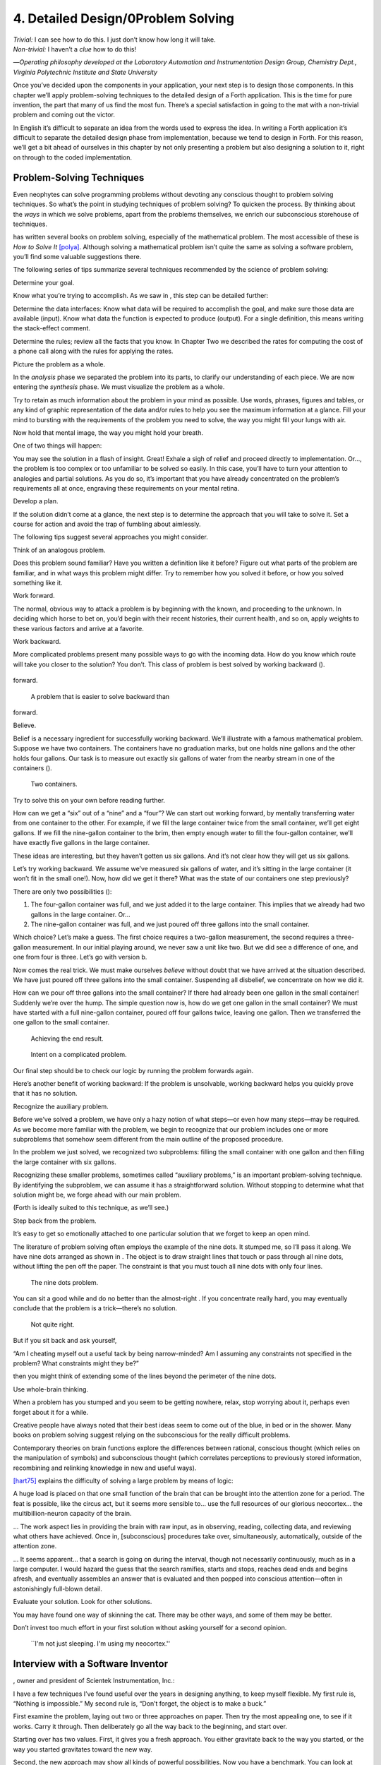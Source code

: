 


***********************************
4. Detailed Design/0Problem Solving
***********************************


| *Trivial:* I can see how to do this. I just don’t know how long it
  will take.
| *Non-trivial:* I haven’t a *clue* how to do this!

—*Operating philosophy developed at the Laboratory
Automation and Instrumentation Design Group,
Chemistry Dept., Virginia Polytechnic Institute and State University*

Once you’ve decided upon the components in your application, your next
step is to design those components. In this chapter we’ll apply
problem-solving techniques to the detailed design of a Forth
application. This is the time for pure invention, the part that many of
us find the most fun. There’s a special satisfaction in going to the mat
with a non-trivial problem and coming out the victor.

In English it’s difficult to separate an idea from the words used to
express the idea. In writing a Forth application it’s difficult to
separate the detailed design phase from implementation, because we tend
to design in Forth. For this reason, we’ll get a bit ahead of ourselves
in this chapter by not only presenting a problem but also designing a
solution to it, right on through to the coded implementation.

Problem-Solving Techniques
==========================

Even neophytes can solve programming problems without devoting any
conscious thought to problem solving techniques. So what’s the point in
studying techniques of problem solving? To quicken the process. By
thinking about the *ways* in which we solve problems, apart from the
problems themselves, we enrich our subconscious storehouse of
techniques.

has written several books on problem solving, especially of the
mathematical problem. The most accessible of these is *How to Solve It*
[polya]_. Although solving a mathematical problem isn’t
quite the same as solving a software problem, you’ll find some valuable
suggestions there.

The following series of tips summarize several techniques recommended by
the science of problem solving:

Determine your goal.

Know what you’re trying to accomplish. As we saw in , this step can be
detailed further:

Determine the data interfaces: Know what data will be required to
accomplish the goal, and make sure those data are available (input).
Know what data the function is expected to produce (output). For a
single definition, this means writing the stack-effect comment.

Determine the rules; review all the facts that you know. In Chapter Two
we described the rates for computing the cost of a phone call along with
the rules for applying the rates.

Picture the problem as a whole.

In the *analysis* phase we separated the problem into its parts, to
clarify our understanding of each piece. We are now entering the
*synthesis* phase. We must visualize the problem as a whole.

Try to retain as much information about the problem in your mind as
possible. Use words, phrases, figures and tables, or any kind of graphic
representation of the data and/or rules to help you see the maximum
information at a glance. Fill your mind to bursting with the
requirements of the problem you need to solve, the way you might fill
your lungs with air.

Now hold that mental image, the way you might hold your breath.

One of two things will happen:

You may see the solution in a flash of insight. Great! Exhale a sigh of
relief and proceed directly to implementation. Or…, the problem is too
complex or too unfamiliar to be solved so easily. In this case, you’ll
have to turn your attention to analogies and partial solutions. As you
do so, it’s important that you have already concentrated on the
problem’s requirements all at once, engraving these requirements on your
mental retina.

Develop a plan.

If the solution didn’t come at a glance, the next step is to determine
the approach that you will take to solve it. Set a course for action and
avoid the trap of fumbling about aimlessly.

The following tips suggest several approaches you might consider.

Think of an analogous problem.

Does this problem sound familiar? Have you written a definition like it
before? Figure out what parts of the problem are familiar, and in what
ways this problem might differ. Try to remember how you solved it
before, or how you solved something like it.

Work forward.

The normal, obvious way to attack a problem is by beginning with the
known, and proceeding to the unknown. In deciding which horse to bet on,
you’d begin with their recent histories, their current health, and so
on, apply weights to these various factors and arrive at a favorite.

Work backward.

More complicated problems present many possible ways to go with the
incoming data. How do you know which route will take you closer to the
solution? You don’t. This class of problem is best solved by working
backward ().

.. figure:: fig4-1.png
   :alt: A problem that is easier to solve backward than
forward.

   A problem that is easier to solve backward than
forward.


..


Believe.

Belief is a necessary ingredient for successfully working backward.
We’ll illustrate with a famous mathematical problem. Suppose we have two
containers. The containers have no graduation marks, but one holds nine
gallons and the other holds four gallons. Our task is to measure out
exactly six gallons of water from the nearby stream in one of the
containers ().

.. figure:: fig4-2.png
   :alt: Two containers.

   Two containers.


..


Try to solve this on your own before reading further.

How can we get a “six” out of a “nine” and a “four”? We can start out
working forward, by mentally transferring water from one container to
the other. For example, if we fill the large container twice from the
small container, we’ll get eight gallons. If we fill the nine-gallon
container to the brim, then empty enough water to fill the four-gallon
container, we’ll have exactly five gallons in the large container.

These ideas are interesting, but they haven’t gotten us six gallons. And
it’s not clear how they will get us six gallons.

Let’s try working backward. We assume we’ve measured six gallons of
water, and it’s sitting in the large container (it won’t fit in the
small one!). Now, how did we get it there? What was the state of our
containers one step previously?

There are only two possibilities ():

#. The four-gallon container was full, and we just added it to the large
   container. This implies that we already had two gallons in the large
   container. Or…

#. The nine-gallon container was full, and we just poured off three
   gallons into the small container.

Which choice? Let’s make a guess. The first choice requires a two-gallon
measurement, the second requires a three-gallon measurement. In our
initial playing around, we never saw a unit like two. But we did see a
difference of one, and one from four is three. Let’s go with version b.

Now comes the real trick. We must make ourselves *believe* without doubt
that we have arrived at the situation described. We have just poured off
three gallons into the small container. Suspending all disbelief, we
concentrate on how we did it.

How can we pour off three gallons into the small container? If there had
already been one gallon in the small container! Suddenly we’re over the
hump. The simple question now is, how do we get one gallon in the small
container? We must have started with a full nine-gallon container,
poured off four gallons twice, leaving one gallon. Then we transferred
the one gallon to the small container.

.. figure:: fig4-3.png
   :alt: Achieving the end result.

   Achieving the end result.


..


.. figure:: img4-103.png
   :alt: Intent on a complicated problem.

   Intent on a complicated problem.


..


Our final step should be to check our logic by running the problem
forwards again.

Here’s another benefit of working backward: If the problem is
unsolvable, working backward helps you quickly prove that it has no
solution.

Recognize the auxiliary problem.

Before we’ve solved a problem, we have only a hazy notion of what
steps—or even how many steps—may be required. As we become more familiar
with the problem, we begin to recognize that our problem includes one or
more subproblems that somehow seem different from the main outline of
the proposed procedure.

In the problem we just solved, we recognized two subproblems: filling
the small container with one gallon and then filling the large container
with six gallons.

Recognizing these smaller problems, sometimes called “auxiliary
problems,” is an important problem-solving technique. By identifying the
subproblem, we can assume it has a straightforward solution. Without
stopping to determine what that solution might be, we forge ahead with
our main problem.

(Forth is ideally suited to this technique, as we’ll see.)

Step back from the problem.

It’s easy to get so emotionally attached to one particular solution that
we forget to keep an open mind.

The literature of problem solving often employs the example of the nine
dots. It stumped me, so I’ll pass it along. We have nine dots arranged
as shown in . The object is to draw straight lines that touch or pass
through all nine dots, without lifting the pen off the paper. The
constraint is that you must touch all nine dots with only four lines.

.. figure:: fig4-4.png
   :alt: The nine dots problem.

   The nine dots problem.


..


You can sit a good while and do no better than the almost-right . If you
concentrate really hard, you may eventually conclude that the problem is
a trick—there’s no solution.

.. figure:: fig4-5.png
   :alt: Not quite right.

   Not quite right.


..


But if you sit back and ask yourself,

“Am I cheating myself out a useful tack by being narrow-minded? Am I
assuming any constraints not specified in the problem? What constraints
might they be?”

then you might think of extending some of the lines beyond the perimeter
of the nine dots.

Use whole-brain thinking.

When a problem has you stumped and you seem to be getting nowhere,
relax, stop worrying about it, perhaps even forget about it for a while.

Creative people have always noted that their best ideas seem to come out
of the blue, in bed or in the shower. Many books on problem solving
suggest relying on the subconscious for the really difficult problems.

Contemporary theories on brain functions explore the differences between
rational, conscious thought (which relies on the manipulation of
symbols) and subconscious thought (which correlates perceptions to
previously stored information, recombining and relinking knowledge in
new and useful ways).

[hart75]_ explains the difficulty of solving a large
problem by means of logic:

A huge load is placed on that one small function of the brain that can
be brought into the attention zone for a period. The feat is possible,
like the circus act, but it seems more sensible to… use the full
resources of our glorious neocortex… the multibillion-neuron capacity of
the brain.

… The work aspect lies in providing the brain with raw input, as in
observing, reading, collecting data, and reviewing what others have
achieved. Once in, [subconscious] procedures take over, simultaneously,
automatically, outside of the attention zone.

… It seems apparent… that a search is going on during the interval,
though not necessarily continuously, much as in a large computer. I
would hazard the guess that the search ramifies, starts and stops,
reaches dead ends and begins afresh, and eventually assembles an answer
that is evaluated and then popped into conscious attention—often in
astonishingly full-blown detail.

Evaluate your solution. Look for other solutions.

You may have found one way of skinning the cat. There may be other ways,
and some of them may be better.

Don’t invest too much effort in your first solution without asking
yourself for a second opinion.

.. figure:: img4-106.png
   :alt: ``I'm not just sleeping. I'm using my neocortex.''

   ``I'm not just sleeping. I'm using my neocortex.''


..


Interview with a Software Inventor
==================================

, owner and president of Scientek Instrumentation, Inc.:

I have a few techniques I’ve found useful over the years in designing
anything, to keep myself flexible. My first rule is, “Nothing is
impossible.” My second rule is, “Don’t forget, the object is to make a
buck.”

First examine the problem, laying out two or three approaches on paper.
Then try the most appealing one, to see if it works. Carry it through.
Then deliberately go all the way back to the beginning, and start over.

Starting over has two values. First, it gives you a fresh approach. You
either gravitate back to the way you started, or the way you started
gravitates toward the new way.

Second, the new approach may show all kinds of powerful possibilities.
Now you have a benchmark. You can look at both approaches and compare
the advantages of both. You’re in a better position to judge.

Getting stuck comes from trying too hard to follow a single approach.
Remember to say, “I want this kumquat crusher to be different. Let’s
reject the traditional design as not interesting. Let’s try some crazy
ideas.”

The best thing is to start drawing pictures. I draw little men. That
keeps it from looking like “data” and interfering with my thinking
process. The human mind works exceptionally well with analogies. Putting
things in context keeps you from getting stuck within the confines of
any language, even Forth.

When I want to focus my concentration, I draw on little pieces of paper.
When I want to think in broad strokes, to capture the overall flow, I
draw on great big pieces of paper. These are some of the crazy tricks I
use to keep from getting stagnant.

When I program in Forth, I spend a day just dreaming, kicking around
ideas. Usually before I start typing, I sketch it out in general terms.
No code, just talk. Notes to myself.

Then I start with the last line of code first. I describe what I would
like to do, as close to English as I can. Then I use the editor to slide
this definition towards the bottom of the screen, and begin coding the
internal words. Then I realize that’s a lousy way to do it. Maybe I
split my top word into two and transfer one of them to an earlier block
so I can use it earlier. I run the hardware if I have it; otherwise I
simulate it.

Forth requires self-discipline. You have to stop diddling with the
keyboard. Forth is so willing to do what I tell it to, I’ll tell it to
do all kinds of ridiculous things that have nothing to do with where I’m
trying to go. At those times I have to get away from the keyboard.

Forth lets you play. That’s fine, chances are you’ll get some ideas. As
long as you keep yourself from playing as a habit. Your head is a whole
lot better than the computer for inventing things.

Detailed Design
===============

We’re now at the point in the development cycle at which we’ve decided
we need a component (or a particular word). The component will consist
of a number of words, some of which (those that comprise the lexicon)
will be used by other components and some of which (the internal words)
will be only used within this component.

Create as many words as necessary to obey the following tip:

Each definition should perform a simple, well-defined task.

Here are the steps generally involved in designing a component:

#. Based on the required functions, decide on the names and syntax for
   the external definitions (define the interfaces).

#. Refine the conceptual model by describing the algorithm(s) and data
   structure(s).

#. Recognize auxiliary definitions.

#. Determine what auxiliary definitions and techniques are already
   available.

#. Describe the algorithm with pseudocode.

#. Implement it by working backwards from existing definitions to the
   inputs.

#. Implement any missing auxiliary definitions.

#. If the lexicon contains many names with strong elements in common,
   design and code the commonalities as internal definitions, then
   implement the external definitions.

We’ll discuss the first two steps in depth. Then we’ll engage in an
extended example of designing a lexicon.

Forth Syntax
============

At this point in the development cycle you must decide how the words in
your new lexicon will be used in context. In doing so, keep in mind how
the lexicon will be used by subsequent components.

In designing a component, the goal is to create a lexicon that will make
your later code readable and easy to maintain.

Each component should be designed with components that use it in mind.
You must design the syntax of the lexicon so that the words make sense
when they appear in context. Hiding interrelated information within the
component will ensure maintainability, as we’ve seen.

At the same time, observe Forth’s own syntax. Rather than insisting on a
certain syntax because it seems familiar, you may save yourself from
writing a lot of unnecessary code by choosing a syntax that Forth can
support without any special effort on your part.

Here are some elementary rules of Forth’s natural syntax:

Let numbers precede names.

Words that require a numeric argument will naturally expect to find that
number on the stack. Syntactically speaking, then, the number should
precede the name. For instance, the syntax of the word SPACES, which
emits “:math:`n`” number of spaces, is

.. code-block:: none
   
   20 SPACES

..


Sometimes this rule violates the order that our ear is accustomed to
hearing. For instance, the Forth word + expects to be preceded by both
arguments, as in

.. code-block:: none
   
   3 4 +

..


This ordering, in which values precede operators, is called “postfix.”

Forth, in its magnanimity, won’t *insist* upon postfix notation. You
could redefine + to expect one number in the input stream, like this:

.. code-block:: none
   
   3 + 4

..


by defining it so:

.. code-block:: none
   
   : +   BL WORD  NUMBER DROP  + ;

..


(where is 79/83 Standard, returning an address, and returns a
double-length value as in the 83 Standard Uncontrolled Reference Words).

Fine. But you wouldn’t be able to use this definition inside other colon
definitions or pass it arguments, thereby defeating one of Forth’s major
advantages.

Frequently, “noun” type words pass their addresses (or any type of
pointer) as a stack argument to “verb” type words. The Forth-like syntax
of

    “noun” “verb”

.. figure:: img4-110.png
   :alt: img4-110

   img4-110


..


will generally prove easiest to implement because of the stack.

In some cases this word order sounds unnatural. For instance, suppose we
have a file named INVENTORY. One thing we can do with that file is SHOW
it; that is, format the information in pretty columns. If INVENTORY
passes a pointer to SHOW, which acts upon it, the syntax becomes

.. code-block:: none
   
   INVENTORY SHOW

..


If your spec demands the English word-order, Forth offers ways to
achieve it. But most involve new levels of complexity. Sometimes the
best thing to do is to choose a better name. How about

.. code-block:: none
   
   INVENTORY REPORT

..


(We’ve made the “pointer” an adjective, and the “actor” a noun.)

If the requirements insist on the syntax

.. code-block:: none
   
   SHOW INVENTORY

..


we have several options. SHOW might set a flag and INVENTORY would act
according to the flag. Such an approach has certain disadvantages,
especially that INVENTORY must be “smart” enough to know all the
possible actions that might be taken on it. (We’ll treat these problems
in Chapters [chapter-7] and [chapter-8].)

Or, SHOW might look ahead at the next word in the input stream. We’ll
discuss this approach in a tip, “Avoid expectations,” later in this
chapter.

Or, the recommended approach, SHOW might set an “execution variable”
that INVENTORY will then execute. (We’ll discuss vectored execution in
.)

Let text follow names.

If the Forth interpreter finds a string of text that is neither a number
nor a predefined word, it will abort with an error message. For this
reason, an undefined string must be preceded by a defined word.

An example is ." (dot-quote), which precedes the text it will later
print. Another example is (as well as all defining words), which
precedes the name that is, at the moment, still undefined.

The rule also applies to defined words that you want to refer to, but
not execute in the usual way. An example is , as in

.. code-block:: none
   
   FORGET TASK

..


Syntactically, must precede TASK so that TASK doesn’t execute.

Let definitions consume their arguments.

This syntax rule is more a convention of good Forth programming than a
preference of Forth.

Suppose you’re writing the word LAUNCH, which requires the number of a
launch pad and fires the appropriate rocket. You want the definition to
look roughly like this:

.. code-block:: none
   
   : LAUNCH  ( pad#)  LOAD  AIM  FIRE ;

..


Each of the three internal definitions will require the same argument,
the launch pad number. You’ll need two s somewhere. The question is
where? If you put them inside LOAD and AIM, then you can keep them out
of LAUNCH, as in the definition above. If you leave them out of LOAD and
AIM, you’ll have to define:

.. code-block:: none
   
   : LAUNCH  ( pad#)  DUP LOAD  DUP AIM  FIRE ;

..


By convention, the latter version is preferable, because LOAD and AIM
are cleaner. They do what you expect them to do. Should you have to
define READY, you can do it so:

.. code-block:: none
   
   : READY  ( pad#)  DUP LOAD  AIM ;

..


and not

.. code-block:: none
   
   : READY  ( pad#)  LOAD  AIM  DROP ;

..


Use zero-relative numbering.

By habit we humans number things starting with one: “first, second,
third,” etc. Mathematical models, on the other hand, work more naturally
when starting with zero. Since computers are numeric processors,
software becomes easier to write when we use zero-relative numbering.

To illustrate, suppose we have a table of eight-byte records. The first
record occupies the first eight bytes of the table. To compute its
starting address, we add “0” to TABLE. To compute the starting address
of the “second” record, we add “8” to TABLE.

.. figure:: fig4-6.png
   :alt: A table of 8-byte records.

   A table of 8-byte records.


..


It’s easy to derive a formula to achieve these results:

+----------------------------+------------------------------------+------+
| first record starts at:    | :math:`\mathsf{0 \times 8} = {}`   | 0    |
+----------------------------+------------------------------------+------+
| second record starts at:   | :math:`\mathsf{1 \times 8} = {}`   | 8    |
+----------------------------+------------------------------------+------+
| third record starts at:    | :math:`\mathsf{2 \times 8} = {}`   | 16   |
+----------------------------+------------------------------------+------+

We can easily write a word which converts a record# into the address
where that record begins:

.. code-block:: none
   
   : RECORD  ( record# -- adr )
      8 *  TABLE + ;

..


Thus in computer terms it makes sense to call the “first record” the 0th
record.

If your requirements demand that numbering start at one, that’s fine.
Use zero-relative numbering throughout your design and then, only in the
“user lexicons” (the set of words that the end-user will use) include
the conversion from zero-to one-relative numbering:

.. code-block:: none
   
   : ITEM  ( n -- adr)  1- RECORD ;

..


Let addresses precede counts.

Again, this is a convention, not a requirement of Forth, but such
conventions are essential for readable code. You’ll find examples of
this rule in the words , , and .

Let sources precede destinations.

Another convention for readability. For instance, in some systems, the
phrase

.. code-block:: none
   
   22 37 COPY

..


copies Screen 22 to Screen 37. The syntax of CMOVE incorporates both
this convention and the previous convention:

.. code-block:: none
   
   source destination count &poorbf{CMOVE}

..


Avoid expectations (in the input stream).

Generally try to avoid creating words that presume there will be other
words in the input stream.

Suppose your color computer represents blue with the value 1, and
light-blue with 9. You want to define two words: BLUE will return 1;
LIGHT may precede BLUE to produce 9.

In Forth, it would be possible to define BLUE as a constant, so that
when executed it always returns 1.

.. code-block:: none
   
   1 CONSTANT BLUE

..


And then define LIGHT such that it looks for the next word in the input
stream, executes it, and “ors” it with 8 (the logic of this will become
apparent when we visit this example again, later in the book):

.. code-block:: none
   
   : LIGHT  ( precedes a color)  ( -- color value)
        ' EXECUTE  8 OR ;

..


(in fig-Forth:

.. code-block:: none
   
   : LIGHT [COMPILE] '  CFA EXECUTE  8 OR ;&textrm{)}

..


(For novices: The apostrophe in the definition of LIGHT is a Forth word
called “tick.” Tick is a dictionary-search word; it takes a name and
looks it up in the dictionary, returning the address where the
definition resides. Used in this definition, it will find the address of
the word following LIGHT—for instance, BLUE—and pass this address to the
word , which will execute BLUE, pushing a one onto the stack. Having
“sucked up” the operation of BLUE, LIGHT now “or”s an 8 into the 1,
producing a 9.)

This definition will work when invoked in the input stream, but special
handling is required if we want to let LIGHT be invoked within a colon
definition, as in:

.. code-block:: none
   
   : EDITING   LIGHT BLUE BORDER ;

..


Even in the input stream, the use of EXECUTE here will cause a crash if
LIGHT is accidentally followed by something other than a defined word.

The preferred technique, if you’re forced to use this particular syntax,
is to have LIGHT set a flag, and have BLUE determine whether that flag
was set, as we’ll see later on.

There will be times when looking ahead in the input stream is desirable,
even necessary. (The proposed TO solution is often implemented this way
[rosen82]_.)

But generally, avoid expectations. You’re setting yourself up for
disappointment.

Let commands perform themselves.

This rule is a corollary to “Avoid expectations.” It’s one of Forth’s
philosophical quirks to let words do their own work. Witness the Forth
compiler (the function that compiles colon definitions), caricatured in
. It has very few rules:

.. figure:: fig4-7.png
   :alt: The traditional compiler vs. the {Forth}{} compiler.

   The traditional compiler vs. the {Forth}{} compiler.


..


-  Scan for the next word in the input stream and look it up in the
   dictionary.

-  If it’s an ordinary word, *compile* its address.

-  If it’s an “immediate” word, *execute* it.

-  If it’s not a defined word, try to convert it to a number and compile
   it as a literal.

-  If it’s not a number, abort with an error message.

Nothing is mentioned about compiling-words such as , , , etc. The colon
compiler doesn’t know about these words. It merely recognizes certain
words as “immediate” and executes them, letting them do their own work.
(See *Starting Forth*, Chapter Eleven, “How to Control the Colon
Compiler.”)

The compiler doesn’t even “look for” semicolon to know when to stop
compiling. Instead it *executes* semicolon, allowing it to do the work
of ending the definition and shutting off the compiler.

There are two tremendous advantages to this approach. First, the
compiler is so simple it can be written in a few lines of code. Second,
there’s no limit on the number of compiling words you can add at any
time, simply by making them immediate. Thus, even Forth’s colon compiler
is extensible!

Forth’s text interpreter and Forth’s address interpreter also adhere to
this same rule.

The following tip is perhaps the most important in this chapter:

Don’t write your own interpreter/compiler when you can use Forth’s.

One class of applications answers a need for a special purpose
language—a self-contained set of commands for doing one particular
thing. An example is a machine-code assembler. Here you have a large
group of commands, the mnemonics, with which you can describe the
instructions you want assembled. Here again, Forth takes a radical
departure from mainstream philosophy.

Traditional assemblers are special-purpose interpreters—that is, they
are complicated programs that scan the assembly-language listing looking
for recognized mnemonics such as ADD, SUB, JMP, etc., and assemble
machine instructions correspondingly. The Forth assembler, however, is
merely a lexicon of Forth words that themselves assemble machine
instructions.

There are many more examples of the special purpose language, each
specific to individual applications. For instance:

#. If you’re building an Adventure-type game, you’d want to write a
   language that lets you create and describe monsters and rooms, etc.
   You might create a defining word called ROOM to be used like this:

   ::

.. code-block:: none
   
   ROOM DUNGEON

..


   Then create a set of words to describe the room’s attributes by
   building unseen data structures associated with the room:

   ::

.. code-block:: none
   
   EAST-OF DRAGON-LAIR
   WEST-OF BRIDGE
   CONTAINING POT-O-GOLD
   etc.

..


   The commands of this game-building language can simply be Forth
   words, with Forth as the interpreter.

#. If you’re working with Programmable Array Logic (PAL) devices, you’d
   like a form of notation that lets you describe the behavior of the
   output pins in logical terms, based on the states of the input pins.
   A PAL programmer was written with wonderful simplicity in Forth by
   [stolowitz82]_.

#. If you must create a series of user menus to drive your application,
   you might want to first develop a menu-compiling language. The words
   of this new language allow an application programmer to quickly
   program the needed menus—while hiding information about how to draw
   borders, move the cursor, etc.

All of these examples can be coded in Forth as lexicons, using the
normal Forth interpreter, without having to write a special-purpose
interpreter or compiler.

:

A simple solution is one that does not obscure the problem with
irrelevancies. It’s conceivable that something about the problem
requires a unique interpreter. But every time you see a unique
interpreter, it implies that there is something particularly awkward
about the problem. And that is almost never the case.

If you write your own interpreter, the interpreter is almost certainly
the most complex, elaborate part of your entire application. You have
switched from solving a problem to writing an interpreter.

I think that programmers like to write interpreters. They like to do
these elaborate difficult things. But there comes a time when the world
is going to have to quit programming keypads and converting numbers to
binary, and start solving problems.

Algorithms and Data Structures
==============================

In we learned how to describe a problem’s requirements in terms of
interfaces and rules. In this section we’ll refine the conceptual model
for each component into clearly defined algorithms and data structures.

An algorithm is a procedure, described as a finite number of rules, for
accomplishing a certain task. The rules must be unambiguous and
guaranteed to terminate after a finite number of applications. (The word
is named for the ninth century Persian mathematician .)

An algorithm lies halfway between the imprecise directives of human
speech, such as “Please sort these letters chronologically,” and the
precise directives of computer language, such as “BEGIN 2DUP < IF …”
etc. The algorithm for sorting letters chronologically might be this:

#. Take an unsorted letter and note its date.

#. Find the correspondence folder for that month and year.

#. Flip through the letters in the folder, starting from the front,
   until you find the first letter dated later than your current letter.

#. Insert your current letter just in front of the letter dated later.
   (If the folder is empty, just insert the letter.)

There may be several possible algorithms for the same job. The algorithm
given above would work fine for folders containing ten or fewer letters,
but for folders with a hundred letters, you’d probably resort to a more
efficient algorithm, such as this:

#. (same)

#. (same)

#. If the date falls within the first half of the month, open the folder
   a third of the way in. If the letter you find there is dated later
   than your current letter, search forward until you find a letter
   dated the same or before your current letter. Insert your letter at
   that point. If the letter you find is dated earlier than your current
   letter, search backward…

… You get the point. This second algorithm is more complicated than the
first. But in execution it will require fewer steps on the average
(because you don’t have to search clear from the beginning of the folder
every time) and therefore can be performed faster.

A data structure is an arrangement of data or locations for data,
organized especially to match the problem. In the last example, the file
cabinet containing folders and the folders containing individual letters
can be thought of as data structures. The new conceptual model includes
the filing cabinets and folders (data structures) plus the steps for
doing the filing (algorithms).

Calculations vs. Data Structures vs. Logic
==========================================

We’ve stated before that the best solution to a problem is the simplest
adequate one; for any problem we should strive for the simplest
approach.

Suppose we must write code to fulfill this specification:

.. code-block:: none
   
   if the input argument is 1, the output is 10
   if the input argument is 2, the output is 12
   if the input argument is 3, the output is 14

..


There are three approaches we could take:

Calculation
     

    ::

.. code-block:: none
   
   ( n)  1-  2*  10 +

..


Data Structure
     

    ::

.. code-block:: none
   
   CREATE TABLE  10 C,  12 C,  14 C,
   ( n)  1- TABLE + C@

..


Logic
     

    ::

.. code-block:: none
   
   ( n)  CASE
            1 OF 10 ENDOF
            2 OF 12 ENDOF
            3 OF 14 ENDOF  ENDCASE

..


In this problem, calculation is simplest. Assuming it is also adequate
(speed is not critical), calculation is best.

The problem of converting angles to sines and cosines can be implemented
more simply (at least in terms of lines of code and object size) by
calculating the answers than by using a data structure. But for many
applications requiring trig, it’s faster to look up the answer in a
table stored in memory. In this case, the simplest *adequate* solution
is using the data structure.

In we introduced the telephone rate problem. In that problem the rates
appeared to be arbitrary, so we designed a data structure:

+---------------+---------------+----------------+-----------------+
|               | *Full Rate*   | *Lower Rate*   | *Lowest Rate*   |
+===============+===============+================+=================+
| First Min.    | .30           | .22            | .12             |
+---------------+---------------+----------------+-----------------+
| Add’1 Mins.   | .12           | .10            | .06             |
+---------------+---------------+----------------+-----------------+

Using a data structure was simpler than trying to invent a formula by
which these values could be calculated. And the formula might prove
wrong later. In this case, table-driven code is easier to maintain.

In we designed a keystroke interpreter for our Tiny Editor using a
decision table:

+-----------------+-------------------+------------------+
| *Key*           | *Not-Inserting*   | *Inserting*      |
+-----------------+-------------------+------------------+
| ``Ctrl-D``      | ``DELETE``        | ``INSERT-OFF``   |
+-----------------+-------------------+------------------+
| ``Ctrl-I``      | ``INSERT-ON``     | ``INSERT-OFF``   |
+-----------------+-------------------+------------------+
| ``backspace``   | ``BACKWARD``      | ``INSERT<``      |
+-----------------+-------------------+------------------+
| etc.            |                   |                  |
+-----------------+-------------------+------------------+

We could have achieved this same result with logic:

.. code-block:: none
   
   CASE
      CTRL-D     OF  'INSERTING @  IF
         INSERT-OFF   ELSE DELETE     THEN   ENDOF
      CTRL-I     OF  'INSERTING @  IF
         INSERT-OFF   ELSE INSERT-ON  THEN   ENDOF
      BACKSPACE  OF  'INSERTING @  IF
         INSERT<      ELSE BACKWARD   THEN   ENDOF
   ENDCASE

..


but the logic is more confusing. And the use of logic to express such a
multi-condition algorithm gets even more convoluted when a table was not
used in the original design.

The use of logic becomes advisable when the result is not calculable, or
when the decision is not complicated enough to warrant a decision table.
is devoted to the issue of minimizing the use of logic in your programs.

In choosing which approach to apply towards solving a problem, give
preference in the following order:

#. calculation (except when speed counts)

#. data structures

#. logic

Of course, one nice feature of modular languages such as Forth is that
the actual implementation of a component—whether it uses calculation,
data structures, or logic—doesn’t have to be visible to the rest of the
application.

Solving a Problem: Computing Roman Numerals
===========================================

In this section we’ll attempt to demonstrate the process of designing a
lexicon. Rather than merely present the problem and its solution, I’m
hoping we can crack this problem together. (I kept a record of my
thought processes as I solved this problem originally.) You’ll see
elements of the problem-solving guidelines previously given, but you’ll
also see them being applied in a seemingly haphazard order—just as they
would be in reality.

Here goes: The problem is to write a definition that consumes a number
on the stack and displays it as a Roman numeral.

This problem most likely represents a component of a larger system.
We’ll probably end up defining several words in the course of solving
this problem, including data structures. But this particular lexicon
will include only one name, ROMAN, and it will take its argument from
the stack. (Other words will be internal to the component.)

Having thus decided on the external syntax, we can now proceed to devise
the algorithms and data structures.

We’ll follow the scientific method—we’ll observe reality, model a
solution, test it against reality, modify the solution, and so on. We’ll
begin by recalling what we know about Roman numerals.

Actually, we don’t remember any formal rules about Roman numerals. But
if you give us a number, we can make a Roman numeral out of it. We know
how to do it—but we can’t yet state the procedure as an algorithm.

So, let’s look at the first ten Roman numerals:

We make a few observations. First, there’s the idea of a tally, where we
represent a number by making that many marks (3 = III). On the other
hand, special symbols are used to represent groups (5 = V). In fact, it
seems we can’t have more than three I’s in a row before we use a larger
symbol.

Second, there’s a symmetry around five. There’s a symbol for five (V),
and a symbol for ten (X). The pattern I, II, III repeats in the second
half, but with a preceding V.

One-less-than-five is written IV, and one-less-than-ten is written IX.
It seems that putting an “I” in front of a larger-value symbol is like
saying “one-less-than…”

These are vague, hazy observations. But that’s alright. We don’t have
the whole picture yet.

Let’s study what happens above ten:

This is exactly the pattern as before, with an extra “X” in front. So
there’s a repeating cycle of ten, as well.

If we look at the twenties, they’re the same, with two “X”s; the
thirties with three “X”s. In fact, the number of “X” is the same as the
number in the tens column of the original decimal number.

This seems like an important observation: we can decompose our decimal
number into decimal digits, and treat each digit separately. For
instance, 37 can be written as

    XXX (thirty)

followed by

    VII (seven)

It may be premature, but we can already see a method by which Forth will
let us decompose a number into decimal digits—with modulo division by
ten. For instance, if we say

.. code-block:: none
   
   37 10 /MOD

..


we’ll get a 7 and a 3 on the stack (the three—being the quotient—is on
top.)

But these observations raise a question: What about below ten, where
there is no ten’s place? Is this a special case? Well, if we consider
that each “X” represents ten, then the absence of “X” represents zero.
So it’s *not* a special case. Our algorithm works, even for numbers less
than ten.

Let’s continue our observations, paying special attention to the cycles
of ten. We notice that forty is “XL.” This is analogous to 4 being “IV,”
only shifted by the value of ten. The “X” before the “L” says
“ten-less-than-fifty.” Similarly,

Apparently the same patterns apply for any decimal digit—only the
symbols themselves change. Anyway, it’s clear now that we’re dealing
with an essentially decimal system.

If pressed to do so, we could even build a model for a system to display
Roman numerals from 1 to 99, using a combination of algorithm and data
structure.

Data Structure
--------------

+----+----------+--------+----+----+-----+--------+
|    | to 3em   |        |    |    |     |        |
+----+----------+--------+----+----+-----+--------+
|    | 0        |        |    |    | 0   |        |
+----+----------+--------+----+----+-----+--------+
|    | 1        | I      |    |    | 1   | X      |
+----+----------+--------+----+----+-----+--------+
|    | 2        | II     |    |    | 2   | XX     |
+----+----------+--------+----+----+-----+--------+
|    | 3        | III    |    |    | 3   | XXX    |
+----+----------+--------+----+----+-----+--------+
|    | 4        | IV     |    |    | 4   | XL     |
+----+----------+--------+----+----+-----+--------+
|    | 5        | V      |    |    | 5   | L      |
+----+----------+--------+----+----+-----+--------+
|    | 6        | VI     |    |    | 6   | LX     |
+----+----------+--------+----+----+-----+--------+
|    | 7        | VII    |    |    | 7   | LXX    |
+----+----------+--------+----+----+-----+--------+
|    | 8        | VIII   |    |    | 8   | LXXX   |
+----+----------+--------+----+----+-----+--------+
|    | 9        | IX     |    |    | 9   | XC     |
+----+----------+--------+----+----+-----+--------+

Algorithm
---------

Divide :math:`n` by 10. The quotient is the tens’ column digit; the
remainder is the ones’ column digit. Look up the ten’s digit in the
tens’ table and print the corresponding symbol pattern. Look up the
ones’ digit in the one’s table and print that corresponding symbol
pattern.

For example, if the number is 72, the quotient is 7, the remainder is 2.
7 in the tens’ table corresponds to “LXX,” so print that. 2 in the ones’
column corresponds to “II,” so print that. The result:

    LXXII

We’ve just constructed a model that works for numbers from one to 99.
Any higher number would require a hundreds’ table as well, along with an
initial division by 100.

The logical model just described might be satisfactory, as long as it
does the job. But somehow it doesn’t seem we’ve fully solved the
problem. We avoided figuring out how to produce the basic pattern by
storing all possible combinations in a series of tables. Earlier in this
chapter we observed that calculating an answer, if it’s possible, can be
easier than using a data structure.

Since this section deals with devising algorithms, let’s go all the way.
Let’s look for a general algorithm for producing any digit, using only
the elementary set of symbols. Our data structure should contain only
this much information:

In listing the symbols, we’ve also *organized* them in a way that seems
right. The symbols in the left column are all multiples of ten; the
symbols in the right column are multiples of five. Furthermore, the
symbols in each row have ten times the value of the symbols directly
above them.

Another difference, the symbols in the first column can all be combined
in multiples, as “XXXIII.” But you can’t have multiples of any of the
right-column symbols, such as VVV. Is this observation useful? Who
knows?

Let’s call the symbols in the left column ONERS and in the right column
FIVERS. The ONERS represent the values 1, 10, 100, and 1,000; that is,
the value of one in every possible decimal place. The FIVERS represent
5, 50, and 500; that is, the value of five in every possible decimal
place.

Using these terms, instead of the symbols themselves, we should be able
to express the algorithm for producing any digit. (We’ve factored out
the actual symbols from the *kind* of symbols.) For instance, we can
state the following preliminary algorithm:

For any digit, print as many ONERS as necessary to add up to the value.

Thus, for 300 we get “CCC,” for 20 we get “XX” for one we get “I.” And
for 321 we get “CCCXXI.”

This algorithm works until the digit is 4. Now we’ll have to expand our
algorithm to cover this exception:

Print as many ONERS as necessary to add up to the value, but if the
digit is 4, print a ONER then a FIVER. Hence, 40 is “XL”; 4 is “IV.”

This new rule works until the digit is 5. As we noticed before, digits
of five and above begin with a FIVER symbol. So we expand our rule
again:

If the digit is 5 or more, begin with a FIVER and subtract five from the
value; otherwise do nothing. Then print as many ONERS as necessary to
add up to the value. But if the digit is 4, print only a ONER and a
FIVER.

This rule works until the digit is 9. In this case, we must print a ONER
preceding a—what? A ONER from the next higher decimal place (the next
row below). Let’s call this a TENER. Our complete model, then is:

If the digit is 5 or more, begin with a FIVER and subtract five from the
value; otherwise do nothing. Then, print as many ONERS as necessary to
add up to the value. But if the digit is 4, print only a ONER and a
FIVER, or if it’s 9, print only a ONER and a TENER.

We now have an English-language version of our algorithm. But we still
have some steps to go before we can run it on our computer.

In particular, we have to be more specific about the exceptions. We
can’t just say,

Do a, b, and c. *But* in such and such a case, do something different.

because the computer will do a, b, and c before it knows any better.

Instead, we have to check whether the exceptions apply *before* we do
anything else.

In devising an algorithm, consider exceptions last. In writing code,
handle exceptions first.

This tells us something about the general structure of our
digit-producing word. It will have to begin with a test for the 4/9
exceptions. In either of those cases, it will respond accordingly. If
neither exception applies, it will follow the “normal” algorithm. Using
pseudocode, then:

.. code-block:: none
   
   : DIGIT  ( n )  4-OR-9? IF  special cases
      ELSE  normal case  THEN ;

..


An experienced Forth programmer would not actually write out this
pseudocode, but would more likely form a mental image of the structure
for eliminating the special cases. A less experienced programmer might
find it helpful to capture the structure in a diagram, or in code as
we’ve done here.

In Forth we try to minimize our dependence on logic. But in this case we
need the conditional because we have an exception we need to eliminate.
Still, we’ve minimized the complexity of the control structure by
limiting the number of s in this definition to one.

Yes, we still have to distinguish between the 4-case and the 9-case, but
we’ve deferred that structural dimension to lower-level definitions—the
test for 4-or-9 and the “special case” code.

What our structure really says is that either the 4-exception or the
9-exception must prohibit execution of the normal case. It’s not enough
merely to test for each exception, as in this version:

.. code-block:: none
   
   : DIGIT  ( n )  4-CASE? IF  ONER FIVER  THEN
                   9-CASE? IF  ONER TENER  THEN
                   normal case... ;

..


because the normal case is never excluded. (There’s no way to put an
just before the normal case, because must appear between and .)

If we insist on handling the 4-exception and the 9-exception separately,
we could arrange for each exception to pass an additional flag,
indicating that the exception occurred. If either of these flags is
true, then we can exclude the normal case:

.. code-block:: none
   
   : DIGIT  ( n )  4-CASE? &poorbf{DUP} IF  ONER FIVER  THEN
                   9-CASE? &poorbf{DUP} IF  ONER TENER  THEN
                   OR  NOT IF normal case THEN ;

..


But this approach needlessly complicates the definition by adding new
control structures. We’ll leave it like it was.

Now we have a general idea of the structure of our main definition.

We stated, “If the digit is 5 or more, begin with a FIVER and subtract
five from the value; otherwise do nothing. Then, print as many ONERS as
necessary to add up to the value.”

A direct translation of these rules into Forth would look like this:

.. code-block:: none
   
   ( n)  DUP  4 > IF  FIVER 5 -  THEN  ONERS

..


This is technically correct, but if we’re familiar with the technique of
modulo division, we’ll see this as a natural situation for modulo
division by 5. If we divide the number by five, the quotient will be
zero (false) when the number is less than five, and one (true) when it’s
between 5 and 9. We can use it as the boolean flag to tell whether we
want the leading FIVER:

.. code-block:: none
   
   ( n )  5 / IF FIVER THEN ...

..


The quotient/flag becomes the argument to IF.

Furthermore, the remainder of modulo 5 division is always a number
between 0 and 4, which means that (except for our exception) we can use
the remainder directly as the argument to ONERS. We revise our phrase to

.. code-block:: none
   
   ( n )  5 &poorbf{/MOD} IF FIVER THEN  &poorbf{ONERS}

..


Getting back to that exception, we now see that we can test for both 4
and 9 with a single test—namely, if the remainder is 4. This suggests
that we can do our 5 first, then test for the exception. Something like
this:

.. code-block:: none
   
   : DIGIT  ( n )
        5 /MOD  &poorbf{OVER 4 =  IF  special case  ELSE}
        IF FIVER THEN  ONERS  THEN ;

..


(Notice that we ed the remainder so that we could compare it with 4
without consuming it.)

So it turns out we *do* have a doubly-nested construct after all. But it
seems justified because the is handling the special case. The other is
such a short phrase, “IF FIVER THEN,” it’s hardly worth making into a
separate definition. You could though. (But we won’t.)

Let’s focus on the code for the special case. To state its algorithm:
“If the digit is four, print a ONER and a FIVER. If the digit is nine,
print a ONER and a TENER.”

We can assume that the digit will be one or the other, or else we’d
never be executing this definition. The question is, how do we tell
which one?

Again, we can use the quotient of division by five. If the quotient is
zero, the digit must have been four; otherwise it was nine. So we’ll
play the same trick and use the quotient as a boolean flag. We’ll write:

.. code-block:: none
   
   : ALMOST  ( quotient )
        IF  ONER TENER  ELSE  ONER FIVER  THEN ;

..


In retrospect, we notice that we’re printing a ONER either way. We can
simplify the definition to:

.. code-block:: none
   
   : ALMOST  ( quotient )
        ONER  IF TENER ELSE FIVER THEN ;

..


We’ve assumed that we have a quotient on the stack to use. Let’s go back
to our definition of DIGIT and make sure that we do, in fact:

.. code-block:: none
   
   : DIGIT  ( n )
        5 /MOD  OVER 4 =  IF  &poorbf{ALMOST}  ELSE
        IF FIVER THEN  ONERS  THEN ;

..


It turns out that we have not only a quotient, but a remainder
underneath as well. We’re keeping both on the stack in the event we
execute the clause. The word , however, only needs the quotient. So, for
symmetry, we must the remainder like this:

.. code-block:: none
   
   : DIGIT  ( n )
        5 /MOD  OVER 4 =  IF  ALMOST  &poorbf{DROP}  ELSE
        IF FIVER THEN  ONERS  THEN ;

..


There we have the complete, coded definition for producing a single
digit of a Roman numeral. If we were desperate to try it out before
writing the needed auxiliary definitions, we could very quickly define a
lexicon of words to print one group of symbols, say the ONES row:

.. code-block:: none
   
   : ONER    ." I" ;
   : FIVER   ." V" ;
   : TENER   ." X" ;
   : ONERS  ( # of oners -- )
        ?DUP IF 0 DO  ONER  LOOP  THEN ;

..


before loading our definitions of ALMOST and DIGIT.

But we’re not that desperate. No, we’re anxious to move on to the
problem of defining the words ONER, FIVER, and TENER so that their
symbols depend on which decimal digit we’re formatting.

Let’s go back to the symbol table we drew earlier:

We’ve observed that we also need a “TENER”—which is the ONER in the next
row below. It’s as if the table should really be written:

But that seems redundant. Can we avoid it? Perhaps if we try a different
model, perhaps a linear table, like this:

Now we can imagine that each column name (“ones,” “tens,” etc.) points
to the ONER of that column. From there we can also get each column’s
FIVER by reaching down one slot below the current ONER, and the TENER by
reaching down two slots.

It’s like building an arm with three hands. We can attach it to the ONES
column, as in a, or we can attach it to the tens’ column, as in b, or to
any power of ten.

.. figure:: fig4-8.png
   :alt: A mechanical representation: accessing the data
structure.

   A mechanical representation: accessing the data
structure.


..


An experienced Forth programmer is not likely to imagine arms, hands, or
things like that. But there must be a strong mental image—the stuff of
right-brain thinking—before there’s any attempt to construct the model
with code.

Beginners who are learning to think in this right-brain way might find
the following tip helpful:

If you have trouble thinking about a conceptual model, visualize it—or
draw it—as a mechanical device.

Our table is simply an array of characters. Since a character requires
only a byte, let’s make each “slot” one byte. We’ll call the table
ROMANS:

.. code-block:: none
   
   CREATE ROMANS    ( ones)  ASCII I  C,   ASCII V  C,
                    ( tens)  ASCII X  C,   ASCII L  C,
                ( hundreds)  ASCII C  C,   ASCII D  C,
               ( thousands)  ASCII M  C,

..


Note: This use of requires that be “-dependent” (see ). If the word is
not defined in your system, or if it is not state-dependent, use:

.. code-block:: none
   
   CREATE ROMANS  73 C,  86 C,  88 C,  76 C,
      67 C,  68 C,  77 C,

..


We can select a particular symbol from the table by applying two
different offsets at the same time. One dimension represents the decimal
place: ones, tens, hundreds, etc. This dimension is made “current,” that
is, its state stays the same until we change it.

The other dimension represents the kind of symbol we want—ONER, FIVER,
TENER—within the current decimal column. This dimension is incidental,
that is, we’ll specify which symbol we want each time.

Let’s start by implementing the “current” dimension. We need some way to
point to the current decimal column. Let’s create a variable called
COLUMN# (pronounced “column-number”) and have it contain an offset into
the table:

.. code-block:: none
   
   VARIABLE COLUMN#  ( current offset)
   : ONES        O COLUMN# ! ;
   : TENS        2 COLUMN# ! ;
   : HUNDREDS    4 COLUMN# ! ;
   : THOUSANDS   6 COLUMN# ! ;

..


Now we can find our way to any “arm position” by adding the contents of
COLUMN# to the beginning address of the table, given by ROMANS:

.. code-block:: none
   
   : COLUMN  ( -- adr-of-column)  ROMANS  COLUMN# @  + ;

..


Let’s see if we can implement one of the words to display a symbol.
We’ll start with ONER.

The thing we want to do in ONER is a character.

.. code-block:: none
   
   : ONER                   EMIT ;

..


Working backward, requires the ASCII character on the stack. How do we
get it there? With .

.. code-block:: none
   
   : ONER                C@ EMIT ;

..


requires the *address* of the slot that contains the symbol we want. How
do we get that address?

The ONER is the first “hand” on the movable arm—the position that COLUMN
is already pointing to. So, the address we want is simply the address
returned by COLUMN:

.. code-block:: none
   
   : ONER   COLUMN       C@ EMIT ;

..


Now let’s write FIVER. It computes the same slot address, then adds one
to get the next slot, before fetching the symbol and emitting it:

.. code-block:: none
   
   : FIVER  COLUMN 1+    C@ EMIT ;

..


And TENER is:

.. code-block:: none
   
   : TENER  COLUMN 2+    C@ EMIT ;

..


These three definitions are redundant. Since the only difference between
them is the incidental offset, we can factor the incidental offset out
from the rest of the definitions:

.. code-block:: none
   
   : .SYMBOL  ( offset)  COLUMN +  C@ EMIT ;

..


Now we can define:

.. code-block:: none
   
   : ONER    O .SYMBOL ;
   : FIVER   1 .SYMBOL ;
   : TENER   2 .SYMBOL ;

..


All that remains for us to do now is to decompose our complete decimal
number into a series of decimal digits. Based on the observations we’ve
already made, this should be easy. shows our completed listing.

Voila! From problem, to conceptual model, to code.

Note: this solution is not optimal. The present volume does not address
the optimization phase.

One more thought: Depending on who uses this application, we may want to
add error-checking. Fact is, the highest symbol we know is M; the
highest value we can represent is 3,999, or MMMCMXCIX.

We might redefine ROMAN as follows:

.. code-block:: none
   
   : ROMAN  ( n)
      DUP  3999 >  ABORT" Too large"  ROMAN ;

..


:

There’s a definite sense of rightness when you’ve done it right. It may
be that feeling that distinguishes Forth from other languages, where you
never feel you’ve really done well. In Forth, it’s the “Aha!” reaction.
You want to run off and tell somebody.

Of course, nobody will appreciate it like you do.

 Roman numerals 8/18/83 CREATE ROMANS ( ones) ASCII I C, ASCII V C, (
tens) ASCII X C, ASCII L C, ( hundreds) ASCII C C, ASCII D C, (
thousands) ASCII M C, VARIABLE COLUMN# ( current\_offset) : ONES O
COLUMN# ! ; : TENS 2 COLUMN# ! ; : HUNDREDS 4 COLUMN# ! ; : THOUSANDS 6
COLUMN# ! ;

: COLUMN ( – address-of-column) ROMANS COLUMN# @ + ;

 Roman numerals cont’d 8/18/83 : .SYMBOL ( offset – ) COLUMN + C@ EMIT ;
: ONER O .SYMBOL ; : FIVER 1 .SYMBOL ; : TENER 2 .SYMBOL ;

: ONERS ( #-of-oners – ) ?DUP IF O DO ONER LOOP THEN ; : ALMOST (
quotient-of-5/ – ) ONER IF TENER ELSE FIVER THEN ; : DIGIT ( digit – ) 5
/MOD OVER 4 = IF ALMOST DROP ELSE IF FIVER THEN ONERS THEN ;

 Roman numerals cont’d 8/18/83 : ROMAN ( number –) 1000 /MOD THOUSANDS
DIGIT 100 /MOD HUNDREDS DIGIT 10 /MOD TENS DIGIT ONES DIGIT ;

[fig-fig4-9]

Summary
=======

In this chapter we’ve learned to develop a single component, starting
first with deciding on its syntax, then proceeding with determining its
algorithm(s) and data structure(s), and concluding with an
implementation in Forth.

With this chapter we complete our discussion of design. The remainder of
the book will discuss style and programming techniques.

For Further Thinking
====================

Design the components and describe the algorithm(s) necessary to
simulate shuffling a deck of cards. Your algorithm will produce an array
of numbers, 0–51, arranged in random order.

The special constraint of this problem, of course, is that no one card
may appear twice in the array.

You may assume you have a random-number generator called CHOOSE. It’s
stack argument is “:math:`n`”; it produces a random number between zero
and :math:`n-1` inclusive. (See the Handy Hint, Chapter Ten, *Starting
Forth*.)

Can you design the card-shuffling algorithm so that it avoids the
time-consuming burden of checking some undetermined number of slots on
each pass of the loop? Can you do so using only the one array?

REFERNCES
=========

.. [polya]  G. Polya,  **How To Solve It: A New Aspect of   Mathematical Method** , (Princeton, New Jersey, Princeton University   Press).%!! (C) should be a nicer copyright sign
.. [hart75]  Leslie A. Hart,  **How the Brain Works** ,   (C) 1975 by Leslie A. Hart, (New York, Basic Books, Inc.,   1975).
.. [rosen82]  Evan Rosen, "High Speed, Low Memory Consumption   Structures," 1982  **FORML Conference Proceedings** , p. 191.
.. [stolowitz82]  Michael Stolowitz, "A Compiler for Programmable   Logic in FORTH," 1982  **FORML Conference Proceedings** , p. 257.

